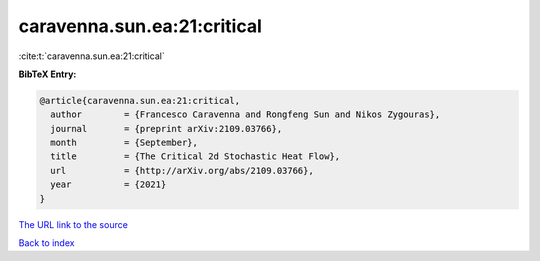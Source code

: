 caravenna.sun.ea:21:critical
============================

:cite:t:`caravenna.sun.ea:21:critical`

**BibTeX Entry:**

.. code-block:: bibtex

   @article{caravenna.sun.ea:21:critical,
     author        = {Francesco Caravenna and Rongfeng Sun and Nikos Zygouras},
     journal       = {preprint arXiv:2109.03766},
     month         = {September},
     title         = {The Critical 2d Stochastic Heat Flow},
     url           = {http://arXiv.org/abs/2109.03766},
     year          = {2021}
   }
`The URL link to the source <http://arXiv.org/abs/2109.03766>`_


`Back to index <../By-Cite-Keys.html>`_
